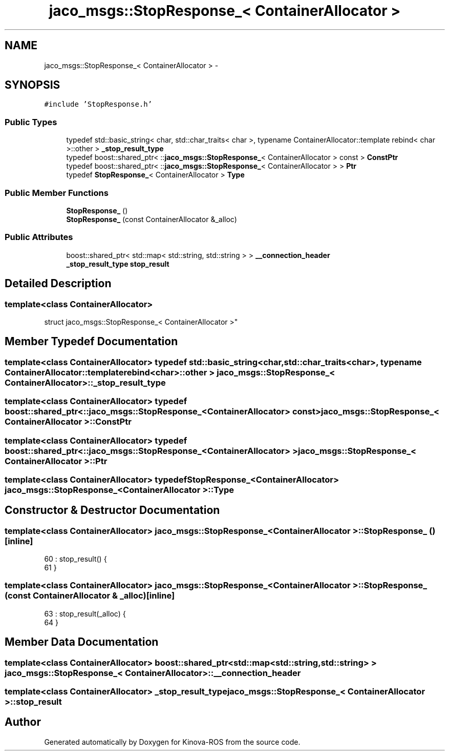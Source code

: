 .TH "jaco_msgs::StopResponse_< ContainerAllocator >" 3 "Thu Mar 3 2016" "Version 1.0.1" "Kinova-ROS" \" -*- nroff -*-
.ad l
.nh
.SH NAME
jaco_msgs::StopResponse_< ContainerAllocator > \- 
.SH SYNOPSIS
.br
.PP
.PP
\fC#include 'StopResponse\&.h'\fP
.SS "Public Types"

.in +1c
.ti -1c
.RI "typedef std::basic_string< char, std::char_traits< char >, typename ContainerAllocator::template rebind< char >::other > \fB_stop_result_type\fP"
.br
.ti -1c
.RI "typedef boost::shared_ptr< ::\fBjaco_msgs::StopResponse_\fP< ContainerAllocator > const  > \fBConstPtr\fP"
.br
.ti -1c
.RI "typedef boost::shared_ptr< ::\fBjaco_msgs::StopResponse_\fP< ContainerAllocator > > \fBPtr\fP"
.br
.ti -1c
.RI "typedef \fBStopResponse_\fP< ContainerAllocator > \fBType\fP"
.br
.in -1c
.SS "Public Member Functions"

.in +1c
.ti -1c
.RI "\fBStopResponse_\fP ()"
.br
.ti -1c
.RI "\fBStopResponse_\fP (const ContainerAllocator &_alloc)"
.br
.in -1c
.SS "Public Attributes"

.in +1c
.ti -1c
.RI "boost::shared_ptr< std::map< std::string, std::string > > \fB__connection_header\fP"
.br
.ti -1c
.RI "\fB_stop_result_type\fP \fBstop_result\fP"
.br
.in -1c
.SH "Detailed Description"
.PP 

.SS "template<class ContainerAllocator>
.br
struct jaco_msgs::StopResponse_< ContainerAllocator >"

.SH "Member Typedef Documentation"
.PP 
.SS "template<class ContainerAllocator> typedef std::basic_string<char, std::char_traits<char>, typename ContainerAllocator::template rebind<char>::other > \fBjaco_msgs::StopResponse_\fP< ContainerAllocator >::\fB_stop_result_type\fP"

.SS "template<class ContainerAllocator> typedef boost::shared_ptr< ::\fBjaco_msgs::StopResponse_\fP<ContainerAllocator> const> \fBjaco_msgs::StopResponse_\fP< ContainerAllocator >::\fBConstPtr\fP"

.SS "template<class ContainerAllocator> typedef boost::shared_ptr< ::\fBjaco_msgs::StopResponse_\fP<ContainerAllocator> > \fBjaco_msgs::StopResponse_\fP< ContainerAllocator >::\fBPtr\fP"

.SS "template<class ContainerAllocator> typedef \fBStopResponse_\fP<ContainerAllocator> \fBjaco_msgs::StopResponse_\fP< ContainerAllocator >::\fBType\fP"

.SH "Constructor & Destructor Documentation"
.PP 
.SS "template<class ContainerAllocator> \fBjaco_msgs::StopResponse_\fP< ContainerAllocator >::\fBStopResponse_\fP ()\fC [inline]\fP"

.PP
.nf
60     : stop_result()  {
61     }
.fi
.SS "template<class ContainerAllocator> \fBjaco_msgs::StopResponse_\fP< ContainerAllocator >::\fBStopResponse_\fP (const ContainerAllocator & _alloc)\fC [inline]\fP"

.PP
.nf
63     : stop_result(_alloc)  {
64     }
.fi
.SH "Member Data Documentation"
.PP 
.SS "template<class ContainerAllocator> boost::shared_ptr<std::map<std::string, std::string> > \fBjaco_msgs::StopResponse_\fP< ContainerAllocator >::__connection_header"

.SS "template<class ContainerAllocator> \fB_stop_result_type\fP \fBjaco_msgs::StopResponse_\fP< ContainerAllocator >::stop_result"


.SH "Author"
.PP 
Generated automatically by Doxygen for Kinova-ROS from the source code\&.

